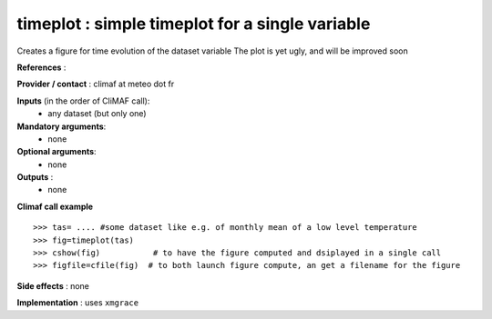 timeplot : simple timeplot for a single variable
---------------------------------------------------

Creates a figure for time evolution of the dataset variable
The plot is yet ugly, and will be improved soon

**References** : 

**Provider / contact** : climaf at meteo dot fr

**Inputs** (in the order of CliMAF call):
  - any dataset (but only one)

**Mandatory arguments**:
  - none

**Optional arguments**:
  - none

**Outputs** :
  - none

**Climaf call example** ::
 
  >>> tas= .... #some dataset like e.g. of monthly mean of a low level temperature
  >>> fig=timeplot(tas)
  >>> cshow(fig)           # to have the figure computed and dsiplayed in a single call
  >>> figfile=cfile(fig)  # to both launch figure compute, an get a filename for the figure

**Side effects** : none

**Implementation** : uses ``xmgrace`` 
